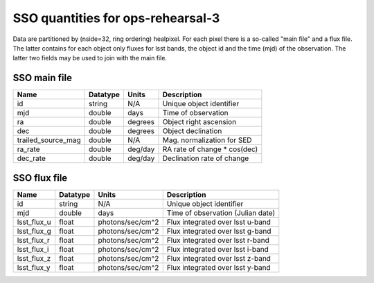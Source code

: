 +++++++++++++++++++++++++++++++++++++
SSO quantities for ops-rehearsal-3
+++++++++++++++++++++++++++++++++++++
Data are partitioned by (nside=32, ring ordering) healpixel. For each pixel
there is a so-called "main file" and a flux file. The latter contains
for each object only fluxes for lsst bands, the object id and the time (mjd)
of the observation. The latter two fields may be used to join with the
main file.

SSO main file
-------------

========================  ============   ==============  ===========================
Name                      Datatype       Units           Description
========================  ============   ==============  ===========================
id                        string         N/A             Unique object identifier
mjd                       double         days            Time of observation
ra                        double         degrees         Object right ascension
dec                       double         degrees         Object declination
trailed_source_mag        double         N/A             Mag. normalization for SED
ra_rate                   double         deg/day         RA rate of change * cos(dec)
dec_rate                  double         deg/day         Declination rate of change
========================  ============   ==============  ===========================

SSO flux file
----------------

=============   =========   ================  ================================
Name            Datatype    Units             Description
=============   =========   ================  ================================
id              string      N/A               Unique object identifier
mjd             double      days              Time of observation (Julian date)
lsst_flux_u     float       photons/sec/cm^2  Flux integrated over lsst u-band
lsst_flux_g     float       photons/sec/cm^2  Flux integrated over lsst g-band
lsst_flux_r     float       photons/sec/cm^2  Flux integrated over lsst r-band
lsst_flux_i     float       photons/sec/cm^2  Flux integrated over lsst i-band
lsst_flux_z     float       photons/sec/cm^2  Flux integrated over lsst z-band
lsst_flux_y     float       photons/sec/cm^2  Flux integrated over lsst y-band
=============   =========   ================  ================================
